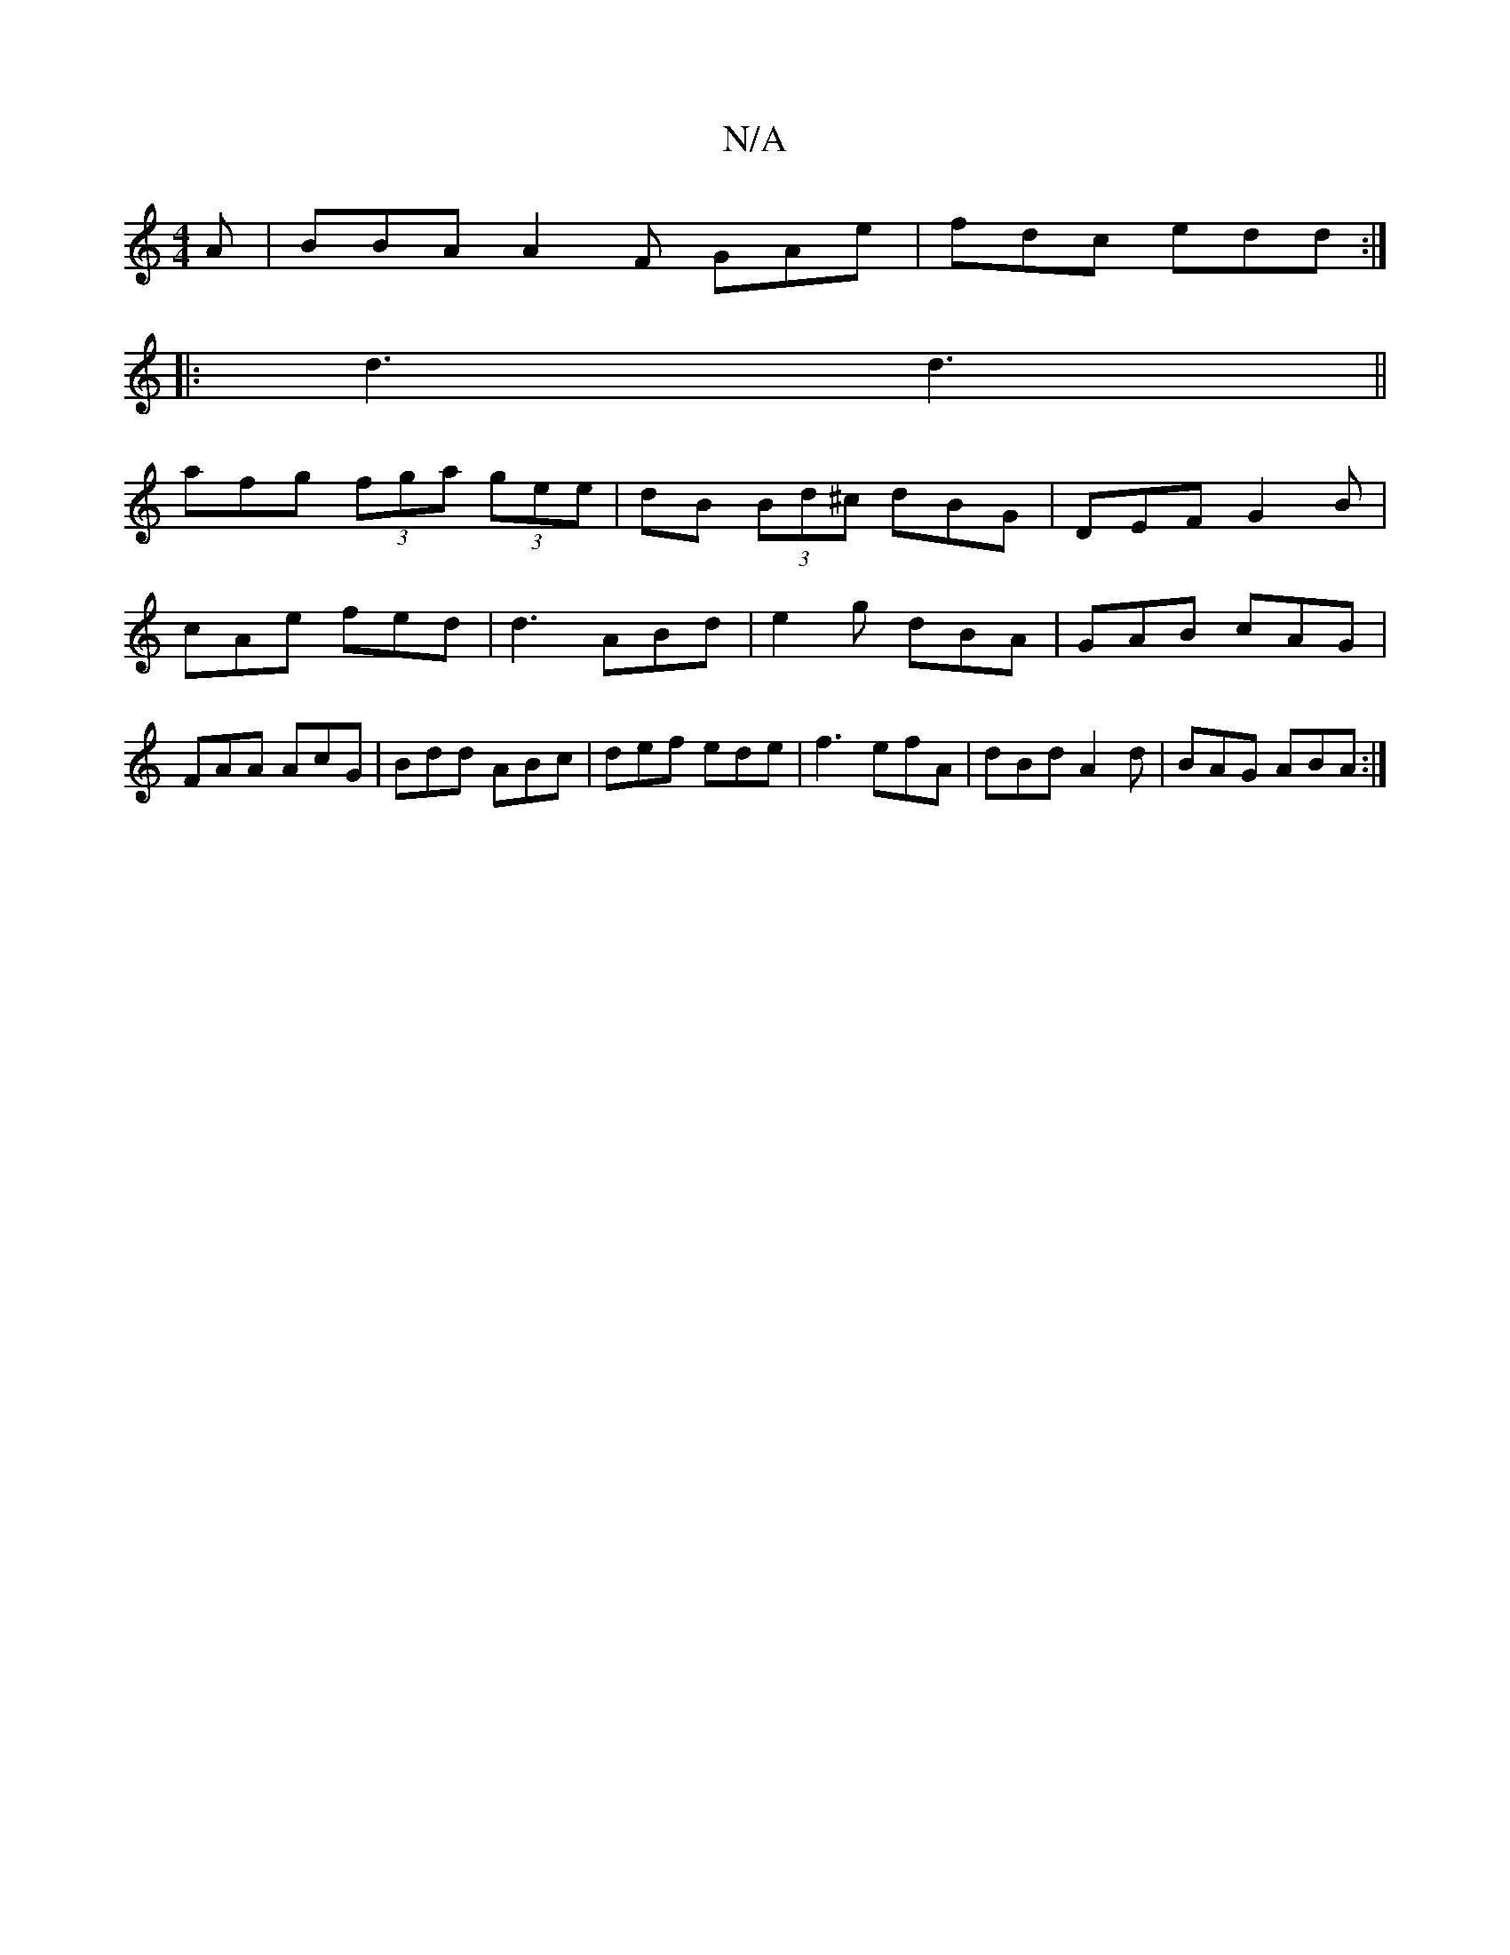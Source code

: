 X:1
T:N/A
M:4/4
R:N/A
K:Cmajor
A | BBA A2F GAe | fdc edd :|
|: d3 d3 ||
afg (3fga (3gee | dB (3Bd^c dBG | DEF G2B | cAe fed | d3 ABd | e2 g dBA | GAB cAG | FAA AcG | Bdd ABc | def ede | f3 efA | dBd A2d | BAG ABA :|

|:f(3gfe (3ecd